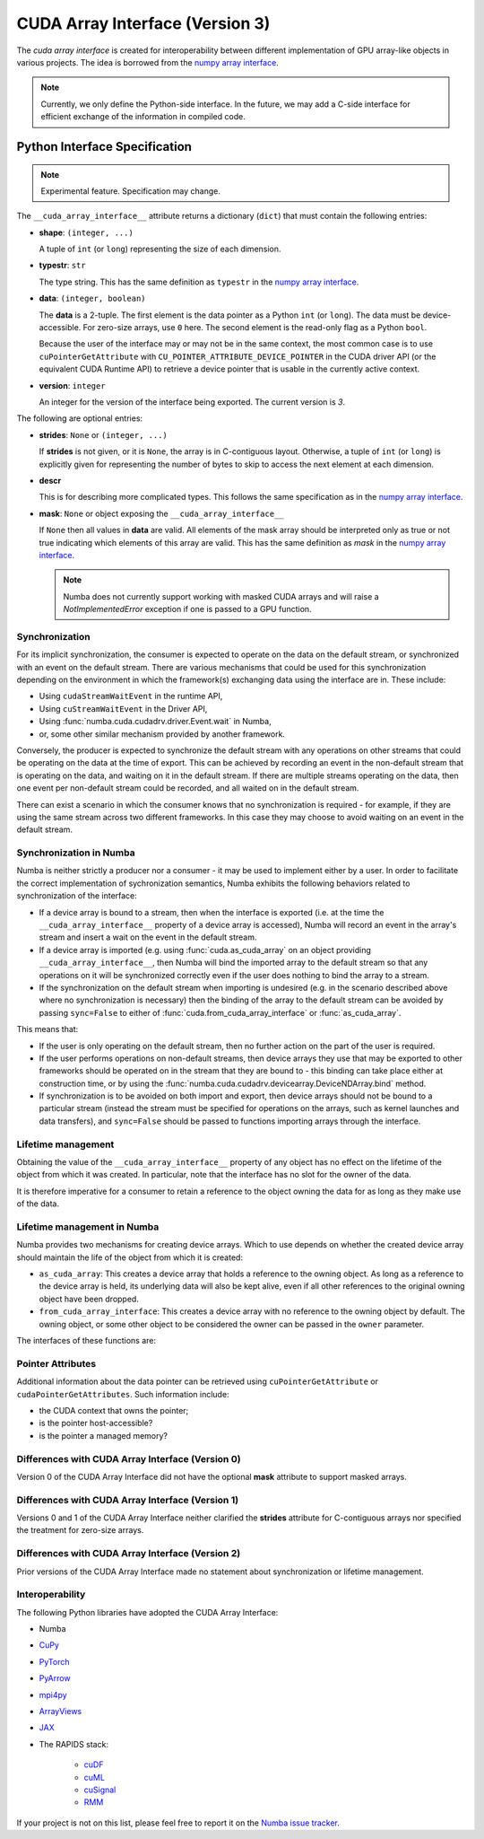 .. _cuda-array-interface:

================================
CUDA Array Interface (Version 3)
================================

The *cuda array interface* is created for interoperability between different
implementation of GPU array-like objects in various projects.  The idea is
borrowed from the `numpy array interface`_.


.. note::
    Currently, we only define the Python-side interface.  In the future, we may
    add a C-side interface for efficient exchange of the information in
    compiled code.


Python Interface Specification
==============================

.. note:: Experimental feature.  Specification may change.

The ``__cuda_array_interface__`` attribute returns a dictionary (``dict``)
that must contain the following entries:

- **shape**: ``(integer, ...)``

  A tuple of ``int`` (or ``long``) representing the size of each dimension.

- **typestr**: ``str``

  The type string.  This has the same definition as ``typestr`` in the
  `numpy array interface`_.

- **data**: ``(integer, boolean)``

  The **data** is a 2-tuple.  The first element is the data pointer
  as a Python ``int`` (or ``long``).  The data must be device-accessible.
  For zero-size arrays, use ``0`` here.
  The second element is the read-only flag as a Python ``bool``.

  Because the user of the interface may or may not be in the same context,
  the most common case is to use ``cuPointerGetAttribute`` with
  ``CU_POINTER_ATTRIBUTE_DEVICE_POINTER`` in the CUDA driver API (or the
  equivalent CUDA Runtime API) to retrieve a device pointer that
  is usable in the currently active context.

- **version**: ``integer``

  An integer for the version of the interface being exported.
  The current version is *3*.


The following are optional entries:

- **strides**: ``None`` or ``(integer, ...)``

  If **strides** is not given, or it is ``None``, the array is in
  C-contiguous layout. Otherwise, a tuple of ``int`` (or ``long``) is explicitly
  given for representing the number of bytes to skip to access the next
  element at each dimension.

- **descr**

  This is for describing more complicated types.  This follows the same
  specification as in the `numpy array interface`_.

- **mask**: ``None`` or object exposing the ``__cuda_array_interface__``

  If ``None`` then all values in **data** are valid. All elements of the mask
  array should be interpreted only as true or not true indicating which
  elements of this array are valid. This has the same definition as *mask* in
  the `numpy array interface`_.

  .. note:: Numba does not currently support working with masked CUDA arrays
            and will raise a `NotImplementedError` exception if one is passed
            to a GPU function.


Synchronization
---------------

For its implicit synchronization, the consumer is expected to operate on the
data on the default stream, or synchronized with an event on the default stream.
There are various mechanisms that could be used for this synchronization
depending on the environment in which the framework(s) exchanging data using the
interface are in. These include:

- Using ``cudaStreamWaitEvent`` in the runtime API,
- Using ``cuStreamWaitEvent`` in the Driver API,
- Using :func:`numba.cuda.cudadrv.driver.Event.wait` in Numba,
- or, some other similar mechanism provided by another framework.

Conversely, the producer is expected to synchronize the default stream with any
operations on other streams that could be operating on the data at the time of
export. This can be achieved by recording an event in the non-default
stream that is operating on the data, and waiting on it in the default stream.
If there are multiple streams operating on the data, then one event per
non-default stream could be recorded, and all waited on in the default stream.

There can exist a scenario in which the consumer knows that no synchronization
is required - for example, if they are using the same stream across two
different frameworks. In this case they may choose to avoid waiting on an event
in the default stream.


Synchronization in Numba
------------------------

Numba is neither strictly a producer nor a consumer - it may be used to
implement either by a user. In order to facilitate the correct implementation of
sychronization semantics, Numba exhibits the following behaviors related to
synchronization of the interface:

- If a device array is bound to a stream, then when the interface is exported
  (i.e. at the time the ``__cuda_array_interface__`` property of a device array
  is accessed), Numba will record an event in the array's stream and insert a
  wait on the event in the default stream.
- If a device array is imported (e.g. using :func:`cuda.as_cuda_array` on an
  object providing ``__cuda_array_interface__``, then Numba will bind the
  imported array to the default stream so that any operations on it will be
  synchronized correctly even if the user does nothing to bind the array to a
  stream.
- If the synchronization on the default stream when importing is undesired (e.g.
  in the scenario described above where no synchronization is necessary) then
  the binding of the array to the default stream can be avoided by passing
  ``sync=False`` to either of :func:`cuda.from_cuda_array_interface` or
  :func:`as_cuda_array`.

This means that:

- If the user is only operating on the default stream, then no further action on
  the part of the user is required.
- If the user performs operations on non-default streams, then device arrays
  they use that may be exported to other frameworks should be operated on in the
  stream that they are bound to - this binding can take place either at
  construction time, or by using the
  :func:`numba.cuda.cudadrv.devicearray.DeviceNDArray.bind` method.
- If synchronization is to be avoided on both import and export, then device
  arrays should not be bound to a particular stream (instead the stream must be
  specified for operations on the arrays, such as kernel launches and data
  transfers), and ``sync=False`` should be passed to functions importing arrays
  through the interface.


Lifetime management
-------------------

Obtaining the value of the ``__cuda_array_interface__`` property of any object
has no effect on the lifetime of the object from which it was created. In
particular, note that the interface has no slot for the owner of the data.

It is therefore imperative for a consumer to retain a reference to the object
owning the data for as long as they make use of the data.


Lifetime management in Numba
----------------------------

Numba provides two mechanisms for creating device arrays. Which to use depends
on whether the created device array should maintain the life of the object from
which it is created:

- ``as_cuda_array``: This creates a device array that holds a reference to the
  owning object. As long as a reference to the device array is held, its
  underlying data will also be kept alive, even if all other references to the
  original owning object have been dropped.
- ``from_cuda_array_interface``: This creates a device array with no reference
  to the owning object by default. The owning object, or some other object to
  be considered the owner can be passed in the ``owner`` parameter.

The interfaces of these functions are:

.. automethod:: numba.cuda.as_cuda_array

.. automethod:: numba.cuda.from_cuda_array_interface


Pointer Attributes
------------------

Additional information about the data pointer can be retrieved using
``cuPointerGetAttribute`` or ``cudaPointerGetAttributes``.  Such information
include:

- the CUDA context that owns the pointer;
- is the pointer host-accessible?
- is the pointer a managed memory?


.. _numpy array interface: https://docs.scipy.org/doc/numpy-1.13.0/reference/arrays.interface.html#__array_interface__


Differences with CUDA Array Interface (Version 0)
-------------------------------------------------

Version 0 of the CUDA Array Interface did not have the optional **mask**
attribute to support masked arrays.


Differences with CUDA Array Interface (Version 1)
-------------------------------------------------

Versions 0 and 1 of the CUDA Array Interface neither clarified the
**strides** attribute for C-contiguous arrays nor specified the treatment for
zero-size arrays.


Differences with CUDA Array Interface (Version 2)
-------------------------------------------------

Prior versions of the CUDA Array Interface made no statement about
synchronization or lifetime management.


Interoperability
----------------

The following Python libraries have adopted the CUDA Array Interface:

- Numba
- `CuPy <https://docs-cupy.chainer.org/en/stable/reference/interoperability.html>`_
- `PyTorch <https://pytorch.org>`_
- `PyArrow <https://arrow.apache.org/docs/python/generated/pyarrow.cuda.Context.html#pyarrow.cuda.Context.buffer_from_object>`_
- `mpi4py <https://mpi4py.readthedocs.io/en/latest/overview.html#support-for-cuda-aware-mpi>`_
- `ArrayViews <https://github.com/xnd-project/arrayviews>`_
- `JAX <https://jax.readthedocs.io/en/latest/index.html>`_
- The RAPIDS stack:

    - `cuDF <https://rapidsai.github.io/projects/cudf/en/0.11.0/10min-cudf-cupy.html>`_
    - `cuML <https://docs.rapids.ai/api/cuml/nightly/>`_
    - `cuSignal <https://github.com/rapidsai/cusignal>`_
    - `RMM <https://docs.rapids.ai/api/rmm/stable/>`_

If your project is not on this list, please feel free to report it on the `Numba issue tracker <https://github.com/numba/numba/issues>`_.
